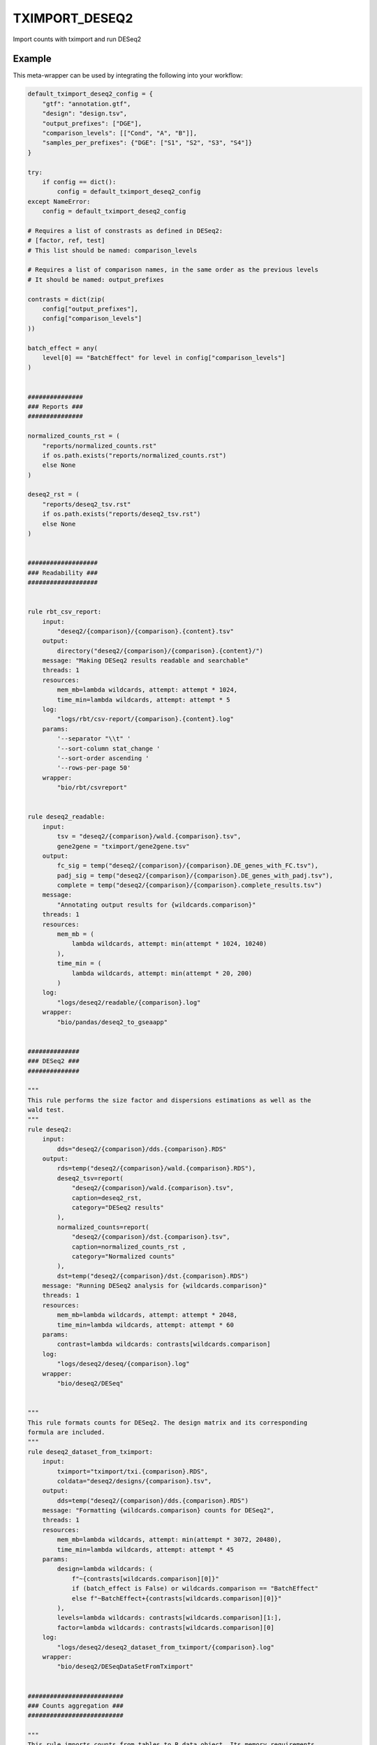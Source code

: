 .. _`tximport_deseq2`:

TXIMPORT_DESEQ2
===============

Import counts with tximport and run DESeq2


Example
-------

This meta-wrapper can be used by integrating the following into your workflow:

.. code-block:: python

    default_tximport_deseq2_config = {
        "gtf": "annotation.gtf",
        "design": "design.tsv",
        "output_prefixes": ["DGE"],
        "comparison_levels": [["Cond", "A", "B"]],
        "samples_per_prefixes": {"DGE": ["S1", "S2", "S3", "S4"]}
    }

    try:
        if config == dict():
            config = default_tximport_deseq2_config
    except NameError:
        config = default_tximport_deseq2_config

    # Requires a list of constrasts as defined in DESeq2:
    # [factor, ref, test]
    # This list should be named: comparison_levels

    # Requires a list of comparison names, in the same order as the previous levels
    # It should be named: output_prefixes

    contrasts = dict(zip(
        config["output_prefixes"],
        config["comparison_levels"]
    ))

    batch_effect = any(
        level[0] == "BatchEffect" for level in config["comparison_levels"]
    )


    ###############
    ### Reports ###
    ###############

    normalized_counts_rst = (
        "reports/normalized_counts.rst"
        if os.path.exists("reports/normalized_counts.rst")
        else None
    )

    deseq2_rst = (
        "reports/deseq2_tsv.rst"
        if os.path.exists("reports/deseq2_tsv.rst")
        else None
    )


    ###################
    ### Readability ###
    ###################


    rule rbt_csv_report:
        input:
            "deseq2/{comparison}/{comparison}.{content}.tsv"
        output:
            directory("deseq2/{comparison}/{comparison}.{content}/")
        message: "Making DESeq2 results readable and searchable"
        threads: 1
        resources:
            mem_mb=lambda wildcards, attempt: attempt * 1024,
            time_min=lambda wildcards, attempt: attempt * 5
        log:
            "logs/rbt/csv-report/{comparison}.{content}.log"
        params:
            '--separator "\\t" '
            '--sort-column stat_change '
            '--sort-order ascending '
            '--rows-per-page 50'
        wrapper:
            "bio/rbt/csvreport"


    rule deseq2_readable:
        input:
            tsv = "deseq2/{comparison}/wald.{comparison}.tsv",
            gene2gene = "tximport/gene2gene.tsv"
        output:
            fc_sig = temp("deseq2/{comparison}/{comparison}.DE_genes_with_FC.tsv"),
            padj_sig = temp("deseq2/{comparison}/{comparison}.DE_genes_with_padj.tsv"),
            complete = temp("deseq2/{comparison}/{comparison}.complete_results.tsv")
        message:
            "Annotating output results for {wildcards.comparison}"
        threads: 1
        resources:
            mem_mb = (
                lambda wildcards, attempt: min(attempt * 1024, 10240)
            ),
            time_min = (
                lambda wildcards, attempt: min(attempt * 20, 200)
            )
        log:
            "logs/deseq2/readable/{comparison}.log"
        wrapper:
            "bio/pandas/deseq2_to_gseaapp"


    ##############
    ### DESeq2 ###
    ##############

    """
    This rule performs the size factor and dispersions estimations as well as the
    wald test.
    """
    rule deseq2:
        input:
            dds="deseq2/{comparison}/dds.{comparison}.RDS"
        output:
            rds=temp("deseq2/{comparison}/wald.{comparison}.RDS"),
            deseq2_tsv=report(
                "deseq2/{comparison}/wald.{comparison}.tsv",
                caption=deseq2_rst,
                category="DESeq2 results"
            ),
            normalized_counts=report(
                "deseq2/{comparison}/dst.{comparison}.tsv",
                caption=normalized_counts_rst ,
                category="Normalized counts"
            ),
            dst=temp("deseq2/{comparison}/dst.{comparison}.RDS")
        message: "Running DESeq2 analysis for {wildcards.comparison}"
        threads: 1
        resources:
            mem_mb=lambda wildcards, attempt: attempt * 2048,
            time_min=lambda wildcards, attempt: attempt * 60
        params:
            contrast=lambda wildcards: contrasts[wildcards.comparison]
        log:
            "logs/deseq2/deseq/{comparison}.log"
        wrapper:
            "bio/deseq2/DESeq"


    """
    This rule formats counts for DESeq2. The design matrix and its corresponding
    formula are included.
    """
    rule deseq2_dataset_from_tximport:
        input:
            tximport="tximport/txi.{comparison}.RDS",
            coldata="deseq2/designs/{comparison}.tsv",
        output:
            dds=temp("deseq2/{comparison}/dds.{comparison}.RDS")
        message: "Formatting {wildcards.comparison} counts for DESeq2",
        threads: 1
        resources:
            mem_mb=lambda wildcards, attempt: min(attempt * 3072, 20480),
            time_min=lambda wildcards, attempt: attempt * 45
        params:
            design=lambda wildcards: (
                f"~{contrasts[wildcards.comparison][0]}"
                if (batch_effect is False) or wildcards.comparison == "BatchEffect"
                else f"~BatchEffect+{contrasts[wildcards.comparison][0]}"
            ),
            levels=lambda wildcards: contrasts[wildcards.comparison][1:],
            factor=lambda wildcards: contrasts[wildcards.comparison][0]
        log:
            "logs/deseq2/deseq2_dataset_from_tximport/{comparison}.log"
        wrapper:
            "bio/deseq2/DESeqDataSetFromTximport"


    ##########################
    ### Counts aggregation ###
    ##########################

    """
    This rule imports counts from tables to R data object. Its memory requirements
    are linked to the number of samples
    """
    rule tximport:
        input:
            quant=lambda wildcards: expand(
                "salmon/pseudo_mapping/{sample}/quant.sf",
                sample=config["samples_per_prefixes"][wildcards.comparison]
            ),
            tx_to_gene="tximport/tx2gene.tsv"
        output:
            txi=temp("tximport/txi.{comparison}.RDS")
        message: "Importing counts in DESeq2 for {wildcards.comparison}"
        threads: 1
        resources:
            mem_mb=lambda wildcards, input: len(input.quant) * 1024,
            time_min=lambda wildcards, attempt: attempt * 45
        params:
            extra=config.get(
                "tximport_extra",
                "type='salmon', ignoreTxVersion=TRUE, ignoreAfterBar=TRUE"
            )
        log:
            "logs/tximport/{comparison}.log"
        wrapper:
            "bio/tximport"


    """
    This rule build the conversion table from transcript to genes and their names.
    """
    rule tx_to_gene:
        input:
            gtf=config["gtf"]
        output:
            tx2gene_small="tximport/tx2gene.tsv",
            tx2gene_large="tximport/transcripts2genes.tsv",
            gene2gene_large="tximport/gene2gene.tsv"
        message: "Building transcripts/genes conversion table"
        cache: True
        threads: 1
        resources:
            mem_mb=lambda wildcards, attempt: attempt * 2048,
            time_min=lambda wildcards, attempt: attempt * 45
        params:
            gencode = True,
            header = True,
            positions = True
        log:
            "logs/tximport/tx2gene.log"
        wrapper:
            "bio/gtf/tx2gene"


    ######################
    ### Design parsing ###
    ######################


    rule split_design:
        input:
            design=config["design"]["path"],
        output:
            expand(
                "deseq2/designs/{comparison}.tsv",
                comparison=config["output_prefixes"]
            )
        message:
            "Expanding design in order to make results more readeble"
        threads: 1
        resources:
            mem_mb=lambda wildcards, attempt: attempt * 1024,
            time_min=lambda wildcards, attempt: attempt * 10
        log:
            "logs/deseq2/split_design.log"
        params:
            columns_to_aggregate=config["design"].get("aggregate_col"),
            columns_to_remove=config["design"].get("remove_col")
        wrapper:
            "bio/BiGR/split_design"

Note that input, output and log file paths can be chosen freely, as long as the dependencies between the rules remain as listed here.
For additional parameters in each individual wrapper, please refer to their corresponding documentation (see links below).

When running with

.. code-block:: bash

    snakemake --use-conda

the software dependencies will be automatically deployed into an isolated environment before execution.



Used wrappers
---------------------

The following individual wrappers are used in this meta-wrapper:


* :ref:`bio/gtf/tx2gene`

* :ref:`bio/BiGR/split_design`

* :ref:`bio/tximport`

* :ref:`bio/deseq2/DESeqDataSetFromTximport`

* :ref:`bio/deseq2/DESeq`

* :ref:`bio/pandas/deseq2_to_gseaapp`


Please refer to each wrapper in above list for additional configuration parameters and information about the executed code.






Notes
-----

The R statistical formula must refer to columns in design file.




Authors
-------


* Thibault Dayris

